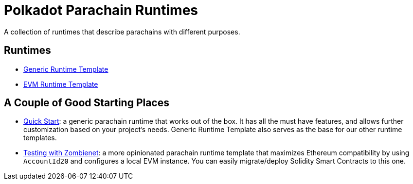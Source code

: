 :source-highlighter: highlight.js
:highlightjs-languages: bash

= Polkadot Parachain Runtimes

A collection of runtimes that describe parachains with different purposes.

== Runtimes
* xref:runtimes/generic.adoc[Generic Runtime Template]
* xref:runtimes/evm.adoc[EVM Runtime Template]


== A Couple of Good Starting Places
* xref:guides/quick_start.adoc[Quick Start]: a generic parachain runtime that works out of the box. It has all the must have features, and allows further customization based on your project's needs. Generic Runtime Template also serves as the base for our other runtime templates.
* xref:guides/testing_with_zombienet.adoc[Testing with Zombienet]: a more opinionated parachain runtime template that maximizes Ethereum compatibility by using `AccountId20` and configures a local EVM instance. You can easily migrate/deploy Solidity Smart Contracts to this one.

